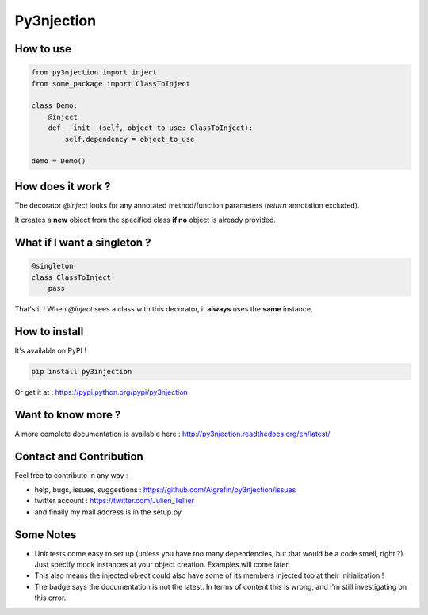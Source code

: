 Py3njection
===========

.. image:: https://travis-ci.org/Aigrefin/py3njection.svg
    :target: https://travis-ci.org/Aigrefin/py3njection
    :alt: Build Status

.. image:: https://codecov.io/github/Aigrefin/py3njection/coverage.svg?branch=master
    :target: https://codecov.io/github/Aigrefin/py3njection?branch=master
    :alt: Tests status

.. image:: https://readthedocs.org/projects/py3njection/badge/?version=latest
    :target: http://py3njection.readthedocs.org/en/latest/?badge=latest
    :alt: Documentation Status

.. image:: https://badges.gitter.im/Join%20Chat.svg
    :target: https://gitter.im/Aigrefin/py3njection?utm_source=badge&utm_medium=badge&utm_campaign=pr-badge&utm_content=badge
    :alt: Join the chat at https://gitter.im/Aigrefin/py3njection

How to use
----------

.. code-block:: python

    from py3njection import inject
    from some_package import ClassToInject

    class Demo:
        @inject
        def __init__(self, object_to_use: ClassToInject):
            self.dependency = object_to_use

    demo = Demo()

How does it work ?
------------------

The decorator *@inject* looks for any annotated method/function parameters (*return* annotation excluded).

It creates a **new** object from the specified class **if no** object is already provided.

What if I want a singleton ?
----------------------------

.. code-block:: python

    @singleton
    class ClassToInject:
        pass

That's it ! When *@inject* sees a class with this decorator, it **always** uses the **same** instance.

How to install
--------------

It's available on PyPI !

.. code-block:: bash

    pip install py3injection

Or get it at : https://pypi.python.org/pypi/py3njection

Want to know more ?
-------------------

A more complete documentation is available here : http://py3njection.readthedocs.org/en/latest/

Contact and Contribution
------------------------

Feel free to contribute in any way :

- help, bugs, issues, suggestions : https://github.com/Aigrefin/py3njection/issues
- twitter account : https://twitter.com/Julien_Tellier
- and finally my mail address is in the setup.py

Some Notes
----------

- Unit tests come easy to set up (unless you have too many dependencies, but that would be a code smell, right ?). Just specify mock instances at your object creation. Examples will come later.
- This also means the injected object could also have some of its members injected too at their initialization !
- The badge says the documentation is not the latest. In terms of content this is wrong, and I'm still investigating on this error.
